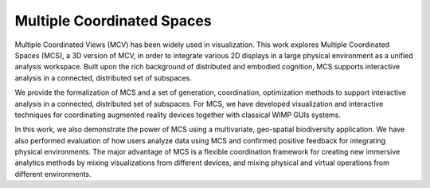Multiple Coordinated Spaces
---------------------------

Multiple Coordinated Views (MCV) has been widely used in visualization.
This work explores Multiple Coordinated Spaces (MCS), a 3D version of MCV, in order to integrate various 2D displays in a large physical environment as a unified analysis workspace.
Built upon the rich background of distributed and embodied cognition, MCS supports interactive analysis in a connected, distributed set of subspaces.

We provide the formalization of MCS and a set of generation, coordination, optimization methods to support interactive analysis in a connected, distributed set of subspaces.
For MCS, we have developed visualization and interactive techniques for coordinating augmented reality devices together with classical WIMP GUIs systems.

In this work, we also demonstrate the power of MCS using a multivariate, geo-spatial biodiversity application.
We have also performed evaluation of how users analyze data using MCS and confirmed positive feedback for integrating physical environments.
The major advantage of MCS is a flexible coordination framework for creating new immersive analytics methods by mixing visualizations from different devices, and mixing physical and virtual operations from different environments.
